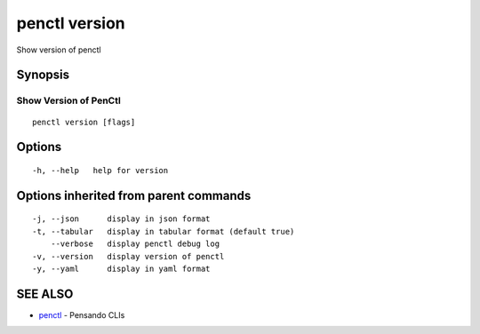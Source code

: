 .. _penctl_version:

penctl version
--------------

Show version of penctl

Synopsis
~~~~~~~~



------------------------
 Show Version of PenCtl 
------------------------


::

  penctl version [flags]

Options
~~~~~~~

::

  -h, --help   help for version

Options inherited from parent commands
~~~~~~~~~~~~~~~~~~~~~~~~~~~~~~~~~~~~~~

::

  -j, --json      display in json format
  -t, --tabular   display in tabular format (default true)
      --verbose   display penctl debug log
  -v, --version   display version of penctl
  -y, --yaml      display in yaml format

SEE ALSO
~~~~~~~~

* `penctl <penctl.rst>`_ 	 - Pensando CLIs

